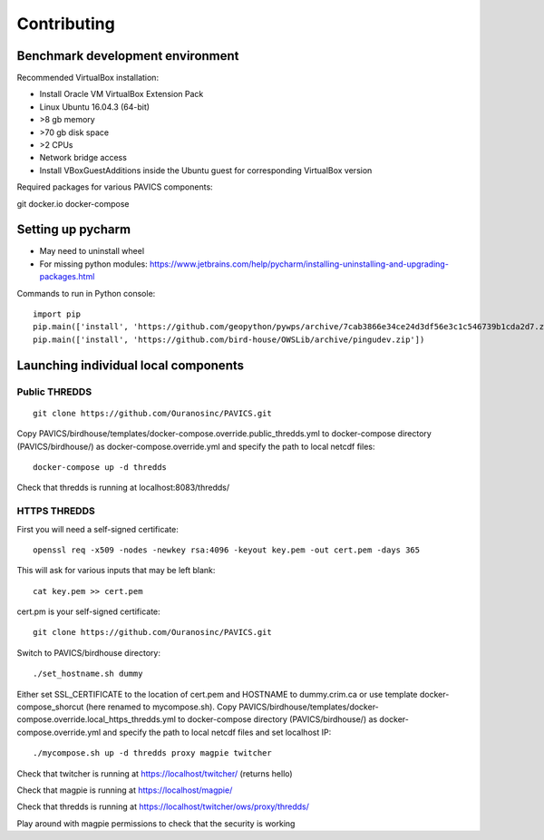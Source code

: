 ============
Contributing
============

Benchmark development environment
=================================

Recommended VirtualBox installation:

- Install Oracle VM VirtualBox Extension Pack
- Linux Ubuntu 16.04.3 (64-bit)
- >8 gb memory
- >70 gb disk space
- >2 CPUs
- Network bridge access
- Install VBoxGuestAdditions inside the Ubuntu guest for corresponding
  VirtualBox version

Required packages for various PAVICS components:

git docker.io docker-compose


Setting up pycharm
==================

- May need to uninstall wheel
- For missing python modules: https://www.jetbrains.com/help/pycharm/installing-uninstalling-and-upgrading-packages.html

Commands to run in Python console::

    import pip
    pip.main(['install', 'https://github.com/geopython/pywps/archive/7cab3866e34ce24d3df56e3c1c546739b1cda2d7.zip'])
    pip.main(['install', 'https://github.com/bird-house/OWSLib/archive/pingudev.zip'])


Launching individual local components
=====================================

Public THREDDS
--------------

::

    git clone https://github.com/Ouranosinc/PAVICS.git

Copy PAVICS/birdhouse/templates/docker-compose.override.public_thredds.yml
to docker-compose directory (PAVICS/birdhouse/) as docker-compose.override.yml
and specify the path to local netcdf files::

    docker-compose up -d thredds

Check that thredds is running at localhost:8083/thredds/

HTTPS THREDDS
-------------

First you will need a self-signed certificate::

    openssl req -x509 -nodes -newkey rsa:4096 -keyout key.pem -out cert.pem -days 365

This will ask for various inputs that may be left blank::

    cat key.pem >> cert.pem

cert.pm is your self-signed certificate::

    git clone https://github.com/Ouranosinc/PAVICS.git

Switch to PAVICS/birdhouse directory::

    ./set_hostname.sh dummy

Either set SSL_CERTIFICATE to the location of cert.pem and HOSTNAME to
dummy.crim.ca or use template docker-compose_shorcut (here renamed to
mycompose.sh). Copy
PAVICS/birdhouse/templates/docker-compose.override.local_https_thredds.yml to
docker-compose directory (PAVICS/birdhouse/) as docker-compose.override.yml and
specify the path to local netcdf files and set localhost IP::

    ./mycompose.sh up -d thredds proxy magpie twitcher

Check that twitcher is running at https://localhost/twitcher/ (returns hello)

Check that magpie is running at https://localhost/magpie/

Check that thredds is running at https://localhost/twitcher/ows/proxy/thredds/

Play around with magpie permissions to check that the security is working
